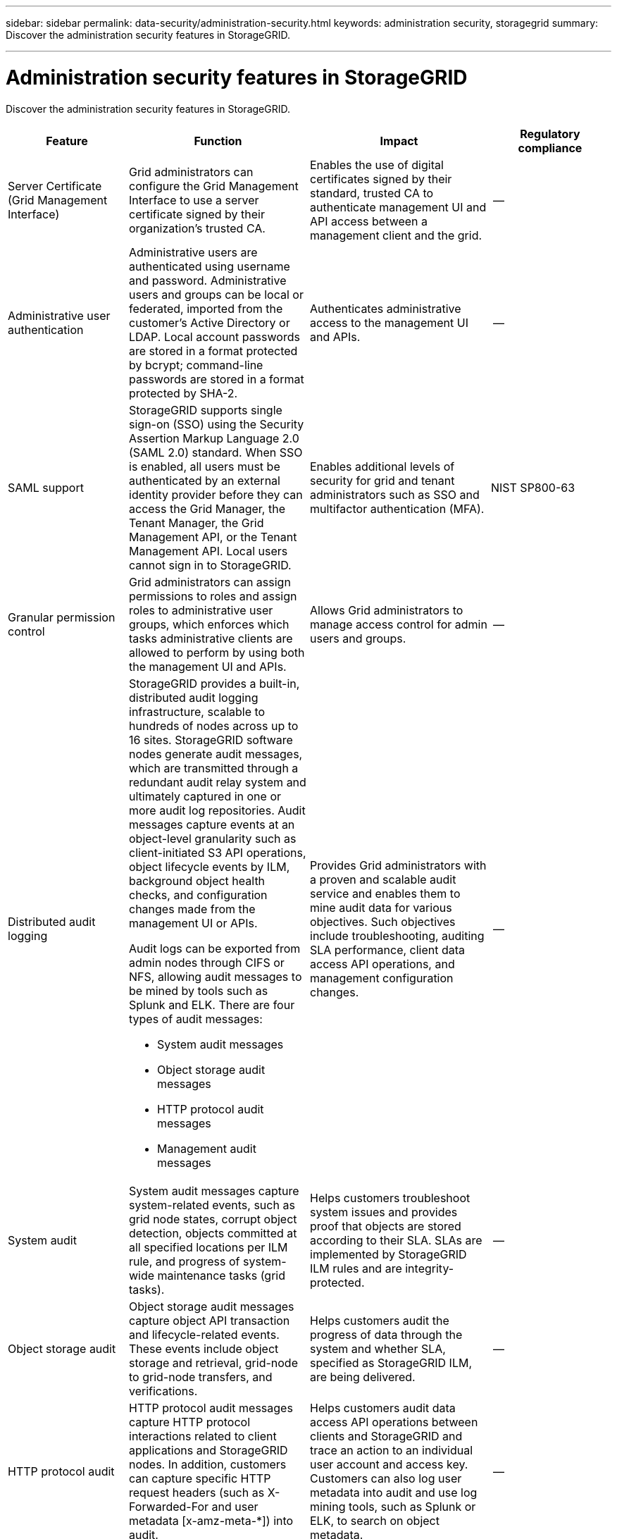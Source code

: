 ---
sidebar: sidebar
permalink: data-security/administration-security.html
keywords: administration security, storagegrid
summary: Discover the administration security features in StorageGRID.

---

= Administration security features in StorageGRID
:hardbreaks:
:nofooter:
:icons: font
:linkattrs:
:imagesdir: ./media/

[.lead]
Discover the administration security features in StorageGRID.

[cols="20,30a,30,20"*,options="header"]
|===
|Feature
|Function
|Impact
|Regulatory compliance

|Server Certificate (Grid Management Interface)
|Grid administrators can configure the Grid Management Interface to use a server certificate signed by their organization’s trusted CA.
|Enables the use of digital certificates signed by their standard, trusted CA to authenticate management UI and API access between a management client and the grid.
|--

|Administrative user authentication
|Administrative users are authenticated using username and password. Administrative users and groups can be local or federated, imported from the customer’s Active Directory or LDAP. Local account passwords are stored in a format protected by bcrypt; command-line passwords are stored in a format protected by SHA-2.
|Authenticates administrative access to the management UI and APIs.
|--

|SAML support
|StorageGRID supports single sign-on (SSO) using the Security Assertion Markup Language 2.0 (SAML 2.0) standard. When SSO is enabled, all users must be authenticated by an external identity provider before they can access the Grid Manager, the Tenant Manager, the Grid Management API, or the Tenant Management API. Local users cannot sign in to StorageGRID.
|Enables additional levels of security for grid and tenant administrators such as SSO and multifactor authentication (MFA).
|NIST SP800-63

|Granular permission control
|Grid administrators can assign permissions to roles and assign roles to administrative user groups, which enforces which tasks administrative clients are allowed to perform by using both the management UI and APIs.
|Allows Grid administrators to manage access control for admin users and groups.
|--

|Distributed audit logging
|StorageGRID provides a built-in, distributed audit logging infrastructure, scalable to hundreds of nodes across up to 16 sites. StorageGRID software nodes generate audit messages, which are transmitted through a redundant audit relay system and ultimately captured in one or more audit log repositories. Audit messages capture events at an object-level granularity such as client-initiated S3 API operations, object lifecycle events by ILM, background object health checks, and configuration changes made from the management UI or APIs.

Audit logs can be exported from admin nodes through CIFS or NFS, allowing audit messages to be mined by tools such as Splunk and ELK. There are four types of audit messages:

* System audit messages
* Object storage audit messages
* HTTP protocol audit messages
* Management audit messages
|Provides Grid administrators with a proven and scalable audit service and enables them to mine audit data for various objectives. Such objectives include troubleshooting, auditing SLA performance, client data access API operations, and management configuration changes.
|--

|System audit
|System audit messages capture system-related events, such as grid node states, corrupt object detection, objects committed at all specified locations per ILM rule, and progress of system-wide maintenance tasks (grid tasks).
|Helps customers troubleshoot system issues and provides proof that objects are stored according to their SLA. SLAs are implemented by StorageGRID ILM rules and are integrity-protected.
|--

|Object storage audit
|Object storage audit messages capture object API transaction and lifecycle-related events. These events include object storage and retrieval, grid-node to grid-node transfers, and verifications.
|Helps customers audit the progress of data through the system and whether SLA, specified as StorageGRID ILM, are being delivered.
|--

|HTTP protocol audit
|HTTP protocol audit messages capture HTTP protocol interactions related to client applications and StorageGRID nodes. In addition, customers can capture specific HTTP request headers (such as X-Forwarded-For and user metadata [x-amz-meta-*]) into audit.
|Helps customers audit data access API operations between clients and StorageGRID and trace an action to an individual user account and access key. Customers can also log user metadata into audit and use log mining tools, such as Splunk or ELK, to search on object metadata.
|--

|Management audit
|Management audit messages log admin user requests to the management UI (Grid Management Interface) or APIs. Every request that is not a GET or HEAD request to the API logs a response with the username, IP, and type of request to the API.
|Helps Grid administrators establish a record of system configuration changes made by which user from which source IP and which destination IP at what time.
|--

|TLS 1.3 support for management UI and API access
|TLS establishes a handshake protocol for communication between an admin client and a StorageGRID admin node.
|Enables an administrative client and StorageGRID to identify and authenticate each other and communicate with confidentiality and data integrity.
|--

|SNMPv3 for StorageGRID monitoring
|SNMPv3 provides security by offering both strong authentication and data encryption for privacy. With v3, protocol data units are encrypted, using CBC-DES for its encryption protocol.

User authentication of who sent the protocol data unit is provided by either the HMAC-SHA or HMAC-MD5 authentication protocol.

SNMPv2 and v1 are still supported.
|Helps Grid administrators monitor the StorageGRID system by enabling an SNMP agent on the Admin Node.
|--

|Client certificates for Prometheus metrics export
|Grid administrators can upload or generate client certificates which can be used to provide secure, authenticated access to the StorageGRID Prometheus database.
|Grid administrators can use client certificates to monitor StorageGRID externally using applications such as Grafana.
|--

|===